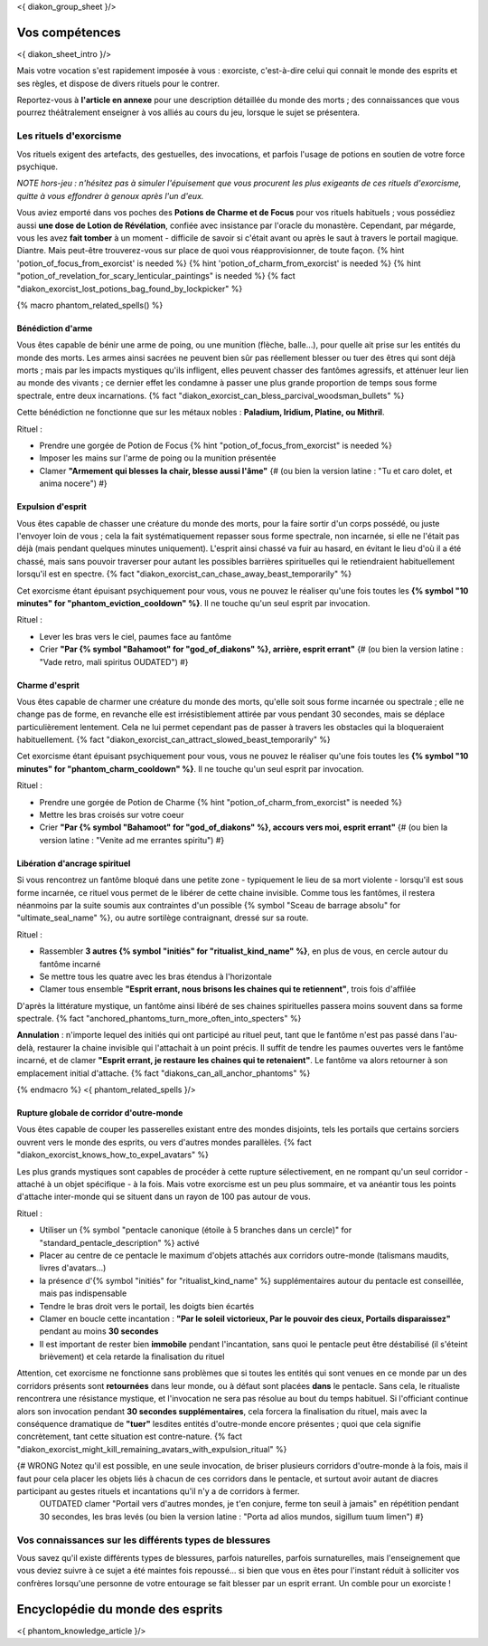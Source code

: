 
<{ diakon_group_sheet }/>

Vos compétences
====================================

<{ diakon_sheet_intro }/>

Mais votre vocation s'est rapidement imposée à vous : exorciste, c'est-à-dire celui qui connait le monde des esprits et ses règles, et dispose de divers rituels pour le contrer.

Reportez-vous à **l'article en annexe** pour une description détaillée du monde des morts ; des connaissances que vous pourrez théâtralement enseigner à vos alliés au cours du jeu, lorsque le sujet se présentera.


Les rituels d'exorcisme
+++++++++++++++++++++++++++++++++++++++++++++++

Vos rituels exigent des artefacts, des gestuelles, des invocations, et parfois l'usage de potions en soutien de votre force psychique.

*NOTE hors-jeu : n'hésitez pas à simuler l'épuisement que vous procurent les plus exigeants de ces rituels d'exorcisme, quitte à vous effondrer à genoux après l'un d'eux.*

Vous aviez emporté dans vos poches des **Potions de Charme et de Focus** pour vos rituels habituels ; vous possédiez aussi **une dose de Lotion de Révélation**, confiée avec insistance par l'oracle du monastère.
Cependant, par mégarde, vous les avez **fait tomber** à un moment - difficile de savoir si c'était avant ou après le saut à travers le portail magique. Diantre. Mais peut-être trouverez-vous sur place de quoi vous réapprovisionner, de toute façon.
{% hint 'potion_of_focus_from_exorcist' is needed %} {% hint 'potion_of_charm_from_exorcist' is needed %} {% hint "potion_of_revelation_for_scary_lenticular_paintings" is needed %} {% fact "diakon_exorcist_lost_potions_bag_found_by_lockpicker" %}

{% macro phantom_related_spells() %}


Bénédiction d'arme
-----------------------------------------

Vous êtes capable de bénir une arme de poing, ou une munition (flèche, balle...), pour quelle ait prise sur les entités du monde des morts.
Les armes ainsi sacrées ne peuvent bien sûr pas réellement blesser ou tuer des êtres qui sont déjà morts ; mais par les impacts mystiques qu'ils infligent, elles peuvent chasser des fantômes agressifs, et atténuer leur lien au monde des vivants ; ce dernier effet les condamne à passer une plus grande proportion de temps sous forme spectrale, entre deux incarnations. {% fact "diakon_exorcist_can_bless_parcival_woodsman_bullets" %}

Cette bénédiction ne fonctionne que sur les métaux nobles : **Paladium, Iridium, Platine, ou Mithril**.

Rituel :

- Prendre une gorgée de Potion de Focus {% hint "potion_of_focus_from_exorcist" is needed %}
- Imposer les mains sur l'arme de poing ou la munition présentée
- Clamer **"Armement qui blesses la chair, blesse aussi l'âme"** {# (ou bien la version latine : "Tu et caro dolet, et anima nocere") #}


Expulsion d'esprit
-----------------------------------------

Vous êtes capable de chasser une créature du monde des morts, pour la faire sortir d'un corps possédé, ou juste l'envoyer loin de vous ; cela la fait systématiquement repasser sous forme spectrale, non incarnée, si elle ne l'était pas déjà (mais pendant quelques minutes uniquement). L'esprit ainsi chassé va fuir au hasard, en évitant le lieu d'où il a été chassé, mais sans pouvoir traverser pour autant les possibles barrières spirituelles qui le retiendraient habituellement lorsqu'il est en spectre. {% fact "diakon_exorcist_can_chase_away_beast_temporarily" %}

Cet exorcisme étant épuisant psychiquement pour vous, vous ne pouvez le réaliser qu'une fois toutes les **{% symbol "10 minutes" for "phantom_eviction_cooldown" %}**. Il ne touche qu'un seul esprit par invocation.

Rituel :

- Lever les bras vers le ciel, paumes face au fantôme
- Crier **"Par {% symbol "Bahamoot" for "god_of_diakons" %}, arrière, esprit errant"** {# (ou bien la version latine : "Vade retro, mali spiritus OUDATED") #}


Charme d'esprit
-----------------------------------------

Vous êtes capable de charmer une créature du monde des morts, qu'elle soit sous forme incarnée ou spectrale ; elle ne change pas de forme, en revanche elle est irrésistiblement attirée par vous pendant 30 secondes, mais se déplace particulièrement lentement. Cela ne lui permet cependant pas de passer à travers les obstacles qui la bloqueraient habituellement. {% fact "diakon_exorcist_can_attract_slowed_beast_temporarily" %}

Cet exorcisme étant épuisant psychiquement pour vous, vous ne pouvez le réaliser qu'une fois toutes les **{% symbol "10 minutes" for "phantom_charm_cooldown" %}**. Il ne touche qu'un seul esprit par invocation.

Rituel :

- Prendre une gorgée de Potion de Charme {% hint "potion_of_charm_from_exorcist" is needed %}
- Mettre les bras croisés sur votre coeur
- Crier **"Par {% symbol "Bahamoot" for "god_of_diakons" %}, accours vers moi, esprit errant"** {# (ou bien la version latine : "Venite ad me errantes spiritu") #}


Libération d'ancrage spirituel
-----------------------------------------

Si vous rencontrez un fantôme bloqué dans une petite zone - typiquement le lieu de sa mort violente - lorsqu'il est sous forme incarnée, ce rituel vous permet de le libérer de cette chaine invisible. Comme tous les fantômes, il restera néanmoins par la suite soumis aux contraintes d'un possible {% symbol "Sceau de barrage absolu" for "ultimate_seal_name" %}, ou autre sortilège contraignant, dressé sur sa route.

Rituel :

- Rassembler **3 autres {% symbol "initiés" for "ritualist_kind_name" %}**, en plus de vous, en cercle autour du fantôme incarné
- Se mettre tous les quatre avec les bras étendus à l'horizontale
- Clamer tous ensemble **"Esprit errant, nous brisons les chaines qui te retiennent"**, trois fois d'affilée

D'après la littérature mystique, un fantôme ainsi libéré de ses chaines spirituelles passera moins souvent dans sa forme spectrale. {% fact "anchored_phantoms_turn_more_often_into_specters" %}

**Annulation** : n'importe lequel des initiés qui ont participé au rituel peut, tant que le fantôme n'est pas passé dans l'au-delà, restaurer la chaine invisible qui l'attachait à un point précis. Il suffit de tendre les paumes ouvertes vers le fantôme incarné, et de clamer **"Esprit errant, je restaure les chaines qui te retenaient"**. Le fantôme va alors retourner à son emplacement initial d'attache. {% fact "diakons_can_all_anchor_phantoms" %}

{% endmacro %}
<{ phantom_related_spells }/>


Rupture globale de corridor d'outre-monde
------------------------------------------

Vous êtes capable de couper les passerelles existant entre des mondes disjoints, tels les portails que certains sorciers ouvrent vers le monde des esprits, ou vers d'autres mondes parallèles. {% fact "diakon_exorcist_knows_how_to_expel_avatars" %}

Les plus grands mystiques sont capables de procéder à cette rupture sélectivement, en ne rompant qu'un seul corridor - attaché à un objet spécifique - à la fois. Mais votre exorcisme est un peu plus sommaire, et va anéantir tous les points d'attache inter-monde qui se situent dans un rayon de 100 pas autour de vous.

Rituel :

- Utiliser un {% symbol "pentacle canonique (étoile à 5 branches dans un cercle)" for "standard_pentacle_description" %} activé
- Placer au centre de ce pentacle le maximum d'objets attachés aux corridors outre-monde (talismans maudits, livres d'avatars...)
- la présence d'{% symbol "initiés" for "ritualist_kind_name" %} supplémentaires autour du pentacle est conseillée, mais pas indispensable
- Tendre le bras droit vers le portail, les doigts bien écartés
- Clamer en boucle cette incantation : **"Par le soleil victorieux, Par le pouvoir des cieux, Portails disparaissez"** pendant au moins **30 secondes**
- Il est important de rester bien **immobile** pendant l'incantation, sans quoi le pentacle peut être déstabilisé (il s'éteint brièvement) et cela retarde la finalisation du rituel

Attention, cet exorcisme ne fonctionne sans problèmes que si toutes les entités qui sont venues en ce monde par un des corridors présents sont **retournées** dans leur monde, ou à défaut sont placées **dans** le pentacle. Sans cela, le ritualiste rencontrera une résistance mystique, et l'invocation ne sera pas résolue au bout du temps habituel. Si l'officiant continue alors son invocation pendant **30 secondes supplémentaires**, cela forcera la finalisation du rituel, mais avec la conséquence dramatique de **"tuer"** lesdites entités d'outre-monde encore présentes ; quoi que cela signifie concrètement, tant cette situation est contre-nature.
{% fact "diakon_exorcist_might_kill_remaining_avatars_with_expulsion_ritual" %}

{# WRONG Notez qu'il est possible, en une seule invocation, de briser plusieurs corridors d'outre-monde à la fois, mais il faut pour cela placer les objets liés à chacun de ces corridors dans le pentacle, et surtout avoir autant de diacres participant au gestes rituels et incantations qu'il n'y a de corridors à fermer.
 OUTDATED clamer "Portail vers d'autres mondes, je t'en conjure, ferme ton seuil à jamais" en répétition pendant 30 secondes, les bras levés (ou bien la version latine : "Porta ad alios mundos, sigillum tuum limen") #}



Vos connaissances sur les différents types de blessures
++++++++++++++++++++++++++++++++++++++++++++++++++++++++++++++++

Vous savez qu'il existe différents types de blessures, parfois naturelles, parfois surnaturelles, mais l'enseignement que vous deviez suivre à ce sujet a été maintes fois repoussé... si bien que vous en êtes pour l'instant réduit à solliciter vos confrères lorsqu'une personne de votre entourage se fait blesser par un esprit errant. Un comble pour un exorciste ! 



Encyclopédie du monde des esprits
===================================================================

<{ phantom_knowledge_article }/>


